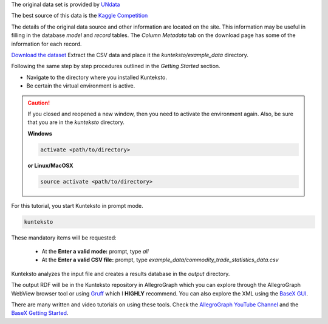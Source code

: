 
The original data set is provided by `UNdata <http://data.un.org/Explorer.aspx>`_

The best source of this data is the `Kaggle Competition <https://www.kaggle.com/unitednations/global-commodity-trade-statistics>`_


The details of the original data source and other information are located on the site. This information may be useful in filling in the database *model* and *record* tables. The *Column Metadata* tab on the download page has some of the information for each record. 

`Download the dataset <https://www.kaggle.com/unitednations/global-commodity-trade-statistics/data>`_ Extract the CSV data and place it the *kunteksto/example_data* directory.


Following the same step by step procedures outlined in the *Getting Started* section.


- Navigate to the directory where you installed Kunteksto.

- Be certain the virtual environment is active.

.. caution::

    If you closed and reopened a new window, then you need to activate the environment again. Also, be sure that you are in the *kunteksto* directory. 


    **Windows**

    .. code-block:: sh

        activate <path/to/directory> 

    **or Linux/MacOSX**

    .. code-block:: sh

        source activate <path/to/directory> 


For this tutorial, you start Kunteksto in prompt mode. 

.. code-block:: sh

    kunteksto


These mandatory items will be requested:

	- At the **Enter a valid mode:** prompt, type *all*

	- At the **Enter a valid CSV file:** prompt, type *example_data/commodity_trade_statistics_data.csv* 


Kunteksto analyzes the input file and creates a results database in the *output* directory.

The output RDF will be in the Kunteksto repository in AllegroGraph which you can explore through the AllegroGraph WebView browser tool or using `Gruff <https://franz.com/agraph/gruff/>`_ which I **HIGHLY** recommend. You can also explore the XML using the `BaseX GUI <http://basex.org/basex/gui/>`_. 

There are many written and video tutorials on using these tools. Check the `AllegroGraph YouTube Channel <https://www.youtube.com/user/AllegroGraph/videos>`_ and the `BaseX Getting Started <http://docs.basex.org/wiki/Getting_Started>`_.


